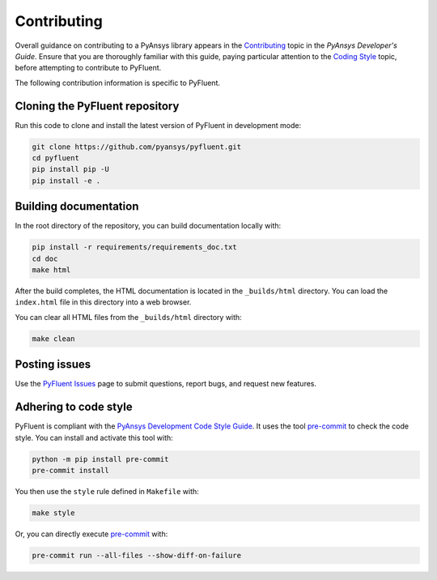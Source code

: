 .. _ref_contributing:

============
Contributing
============
Overall guidance on contributing to a PyAnsys library appears in the
`Contributing <https://dev.docs.pyansys.com/how-to/contributing.html>`_ topic
in the *PyAnsys Developer's Guide*. Ensure that you are thoroughly familiar with
this guide, paying particular attention to the `Coding Style
<https://dev.docs.pyansys.com/coding-style/index.html#coding-style>`_ topic, before
attempting to contribute to PyFluent.
 
The following contribution information is specific to PyFluent.

Cloning the PyFluent repository
-------------------------------
Run this code to clone and install the latest version of PyFluent in development
mode:

.. code::

    git clone https://github.com/pyansys/pyfluent.git
    cd pyfluent
    pip install pip -U
    pip install -e .

Building documentation
----------------------
In the root directory of the repository, you can build documentation
locally with:

.. code:: 

    pip install -r requirements/requirements_doc.txt
    cd doc
    make html

After the build completes, the HTML documentation is located in the
``_builds/html`` directory. You can load the ``index.html`` file in
this directory into a web browser.

You can clear all HTML files from the ``_builds/html`` directory with:

.. code::

    make clean

Posting issues
--------------
Use the `PyFluent Issues <https://github.com/pyansys/pyfluent/issues>`_ page to
submit questions, report bugs, and request new features.


Adhering to code style
----------------------
PyFluent is compliant with the `PyAnsys Development Code Style Guide
<https://dev.docs.pyansys.com/coding_style/index.html>`_. It uses the tool
`pre-commit <https://pre-commit.com/>`_ to check the code style. You can
install and activate this tool with:

.. code:: bash

   python -m pip install pre-commit
   pre-commit install

You then use the ``style`` rule defined in ``Makefile`` with:

.. code:: bash

   make style

Or, you can directly execute `pre-commit <https://pre-commit.com/>`_ with:

.. code:: bash

    pre-commit run --all-files --show-diff-on-failure
